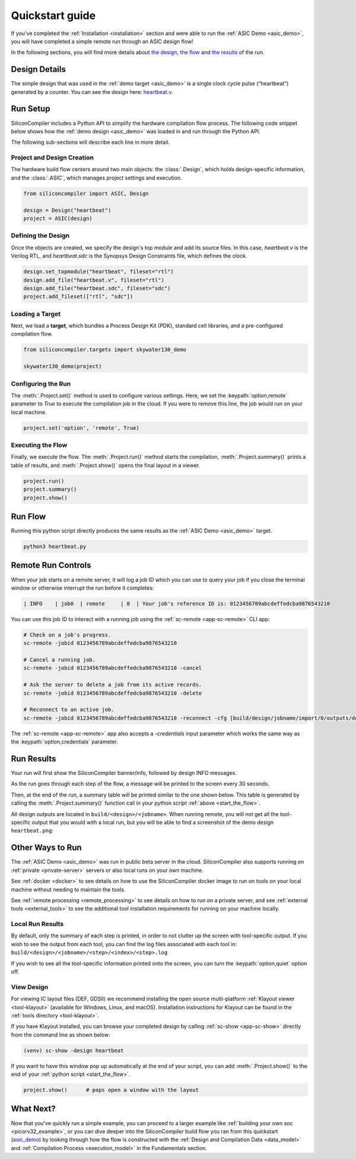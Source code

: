 .. _quickstart_guide:

Quickstart guide
================

If you've completed the :ref:`Installation <installation>` section and were able to run the :ref:`ASIC Demo <asic_demo>`, you will have completed a simple remote run through an ASIC design flow!

In the following sections, you will find more details about `the design <start_the_design>`_, `the flow <start_the_flow>`_ and `the results <start_the_results>`_ of the run.


.. _start_the_design:

Design Details
--------------

The simple design that was used in the :ref:`demo target <asic_demo>` is a single clock cycle pulse (“heartbeat”) generated by a counter.
You can see the design here: `heartbeat.v <https://github.com/siliconcompiler/siliconcompiler/blob/main/examples/heartbeat/heartbeat.v>`_.

.. _start_the_flow:

Run Setup
---------

SiliconCompiler includes a Python API to simplify the hardware compilation flow process.
The following code snippet below shows how the :ref:`demo design <asic_demo>` was loaded in and run through the Python API.

.. code-block:: python
    :caption: heartbeat.py (remote run)

    #!/usr/bin/env python3

    from siliconcompiler import ASIC, Design  # import python package
    from siliconcompiler.targets import skywater130_demo

    if __name__ == "__main__":
        design = Design("heartbeat")                           # create design object
        design.set_topmodule("heartbeat", fileset="rtl")       # set top module
        design.add_file("heartbeat.v", fileset="rtl")          # add input sources
        design.add_file("heartbeat.sdc", fileset="sdc")        # add input sources
        project = ASIC(design)                          # create project
        project.add_fileset(["rtl", "sdc"])                    # enable filesets
        skywater130_demo(project)                              # load a pre-defined target
        project.set('option','remote', True)                   # enable remote execution
        project.run()                                          # run compilation
        project.summary()                                      # print summary
        project.show()                                         # show layout


The following sub-sections will describe each line in more detail.

Project and Design Creation
^^^^^^^^^^^^^^^^^^^^^^^^^^^

The hardware build flow centers around two main objects: the :class:`.Design`, which holds design-specific information, and the :class:`.ASIC`, which manages project settings and execution.

.. code-block:: python

    from siliconcompiler import ASIC, Design

    design = Design("heartbeat")
    project = ASIC(design)

Defining the Design
^^^^^^^^^^^^^^^^^^^

Once the objects are created, we specify the design's top module and add its source files. In this case, `heartbeat.v` is the Verilog RTL, and `heartbeat.sdc` is the Synopsys Design Constraints file, which defines the clock.

.. code-block:: python

    design.set_topmodule("heartbeat", fileset="rtl")
    design.add_file("heartbeat.v", fileset="rtl")
    design.add_file("heartbeat.sdc", fileset="sdc")
    project.add_fileset(["rtl", "sdc"])

Loading a Target
^^^^^^^^^^^^^^^^

Next, we load a **target**, which bundles a Process Design Kit (PDK), standard cell libraries, and a pre-configured compilation flow.

.. code-block:: python

    from siliconcompiler.targets import skywater130_demo

    skywater130_demo(project)

Configuring the Run
^^^^^^^^^^^^^^^^^^^

The :meth:`.Project.set()` method is used to configure various settings. Here, we set the :keypath:`option,remote` parameter to `True` to execute the compilation job in the cloud.
If you were to remove this line, the job would run on your local machine.

.. code-block:: python

    project.set('option', 'remote', True)

Executing the Flow
^^^^^^^^^^^^^^^^^^

Finally, we execute the flow.
The :meth:`.Project.run()` method starts the compilation, :meth:`.Project.summary()` prints a table of results, and :meth:`.Project.show()` opens the final layout in a viewer.

.. code-block:: python

    project.run()
    project.summary()
    project.show()

Run Flow
--------

Running this python script directly produces the same results as the :ref:`ASIC Demo <asic_demo>` target.

.. code-block:: bash

    python3 heartbeat.py


Remote Run Controls
-------------------

When your job starts on a remote server, it will log a job ID which you can use to query your job if you close the terminal window or otherwise interrupt the run before it completes:

.. code-block::

    | INFO    | job0  | remote     | 0  | Your job's reference ID is: 0123456789abcdeffedcba9876543210

You can use this job ID to interact with a running job using the :ref:`sc-remote <app-sc-remote>` CLI app:

.. code-block:: bash

    # Check on a job's progress.
    sc-remote -jobid 0123456789abcdeffedcba9876543210

    # Cancel a running job.
    sc-remote -jobid 0123456789abcdeffedcba9876543210 -cancel

    # Ask the server to delete a job from its active records.
    sc-remote -jobid 0123456789abcdeffedcba9876543210 -delete

    # Reconnect to an active job.
    sc-remote -jobid 0123456789abcdeffedcba9876543210 -reconnect -cfg [build/design/jobname/import/0/outputs/design.pkg.json]

The :ref:`sc-remote <app-sc-remote>` app also accepts a `-credentials` input parameter which works the same way as the :keypath:`option,credentials` parameter.

.. _start_the_results:

Run Results
-----------

Your run will first show the SiliconCompiler banner/info, followed by design INFO messages.

As the run goes through each step of the flow, a message will be printed to the screen every 30 seconds.

Then, at the end of the run, a summary table will be printed similar to the one shown below.
This table is generated by calling the :meth:`.Project.summary()` function call in your python script :ref:`above <start_the_flow>`.

.. image:: ../_images/summary_table.png

All design outputs are located in ``build/<design>/<jobname>``.
When running remote, you will not get all the tool-specific output that you would with a local run, but you will be able to find a screenshot of the demo design ``heartbeat.png``:

.. image:: ../_images/selftest_screenshot.png

Other Ways to Run
-----------------

The :ref:`ASIC Demo <asic_demo>` was run in public beta server in the cloud.
SiliconCompiler also supports running on :ref:`private <private-server>` servers or also local runs on your own machine.

See :ref:`docker <docker>` to see details on how to use the SiliconCompiler docker image to run on tools on your local machine without needing to maintain the tools.

See :ref:`remote processing <remote_processing>` to see details on how to run on a private server, and see :ref:`external tools <external_tools>` to see the additional tool installation requirements for running on your machine locally.

Local Run Results
^^^^^^^^^^^^^^^^^
By default, only the summary of each step is printed, in order to not clutter up the screen with tool-specific output.
If you wish to see the output from each tool, you can find the log files associated with each tool in: ``build/<design>/<jobname>/<step>/<index>/<step>.log``

If you wish to see all the tool-specific information printed onto the screen, you can turn the :keypath:`option,quiet` option off.

View Design
^^^^^^^^^^^
For viewing IC layout files (DEF, GDSII) we recommend installing the open source multi-platform :ref:`Klayout viewer <tool-klayout>`  (available for Windows, Linux, and macOS).
Installation instructions for Klayout can be found in the :ref:`tools directory <tool-klayout>`.

If you have Klayout installed, you can browse your completed design by calling :ref:`sc-show <app-sc-show>` directly from the command line as shown below:

.. code-block:: bash

   (venv) sc-show -design heartbeat

.. image:: _images/heartbeat.png

If you want to have this window pop up automatically at the end of your script, you can add :meth:`.Project.show()` to the end of your :ref:`python script <start_the_flow>`.

.. code-block:: python

        project.show()      # pops open a window with the layout



What Next?
-----------

Now that you've quickly run a simple example, you can proceed to a larger example like :ref:`building your own soc <picorv32_example>`, or you can dive deeper into the SiliconCompiler build flow you ran from this quickstart (`asic_demo <https://github.com/siliconcompiler/siliconcompiler/blob/main/siliconcompiler/targets/asic_demo.py>`_) by looking through how the flow is constructed with the :ref:`Design and Compilation Data <data_model>` and :ref:`Compilation Process <execution_model>` in the Fundamentals section.
